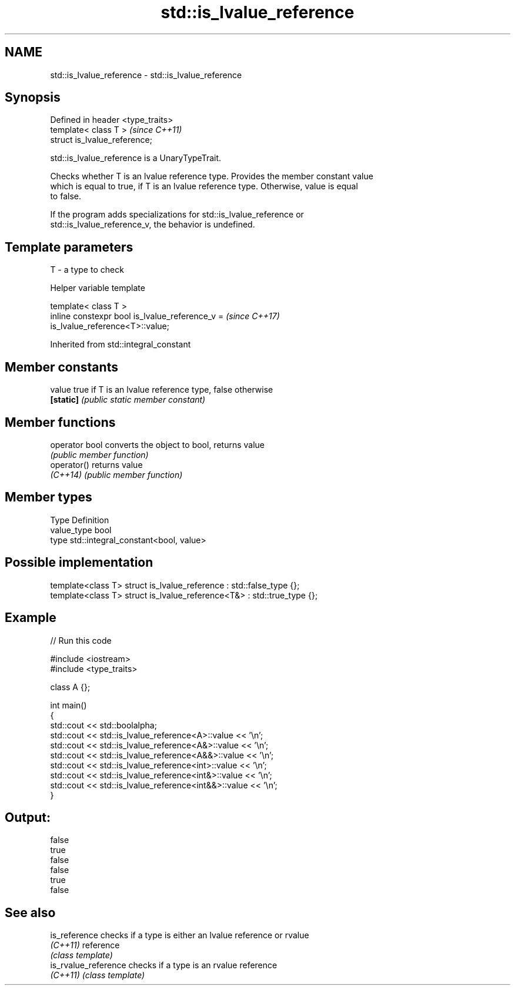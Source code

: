 .TH std::is_lvalue_reference 3 "2024.06.10" "http://cppreference.com" "C++ Standard Libary"
.SH NAME
std::is_lvalue_reference \- std::is_lvalue_reference

.SH Synopsis
   Defined in header <type_traits>
   template< class T >              \fI(since C++11)\fP
   struct is_lvalue_reference;

   std::is_lvalue_reference is a UnaryTypeTrait.

   Checks whether T is an lvalue reference type. Provides the member constant value
   which is equal to true, if T is an lvalue reference type. Otherwise, value is equal
   to false.

   If the program adds specializations for std::is_lvalue_reference or
   std::is_lvalue_reference_v, the behavior is undefined.

.SH Template parameters

   T - a type to check

   Helper variable template

   template< class T >
   inline constexpr bool is_lvalue_reference_v =                          \fI(since C++17)\fP
   is_lvalue_reference<T>::value;

   

Inherited from std::integral_constant

.SH Member constants

   value    true if T is an lvalue reference type, false otherwise
   \fB[static]\fP \fI(public static member constant)\fP

.SH Member functions

   operator bool converts the object to bool, returns value
                 \fI(public member function)\fP
   operator()    returns value
   \fI(C++14)\fP       \fI(public member function)\fP

.SH Member types

   Type       Definition
   value_type bool
   type       std::integral_constant<bool, value>

.SH Possible implementation

   template<class T> struct is_lvalue_reference     : std::false_type {};
   template<class T> struct is_lvalue_reference<T&> : std::true_type {};

.SH Example

   
// Run this code

 #include <iostream>
 #include <type_traits>
  
 class A {};
  
 int main()
 {
     std::cout << std::boolalpha;
     std::cout << std::is_lvalue_reference<A>::value << '\\n';
     std::cout << std::is_lvalue_reference<A&>::value << '\\n';
     std::cout << std::is_lvalue_reference<A&&>::value << '\\n';
     std::cout << std::is_lvalue_reference<int>::value << '\\n';
     std::cout << std::is_lvalue_reference<int&>::value << '\\n';
     std::cout << std::is_lvalue_reference<int&&>::value << '\\n';
 }

.SH Output:

 false
 true
 false
 false
 true
 false

.SH See also

   is_reference        checks if a type is either an lvalue reference or rvalue
   \fI(C++11)\fP             reference
                       \fI(class template)\fP 
   is_rvalue_reference checks if a type is an rvalue reference
   \fI(C++11)\fP             \fI(class template)\fP 
